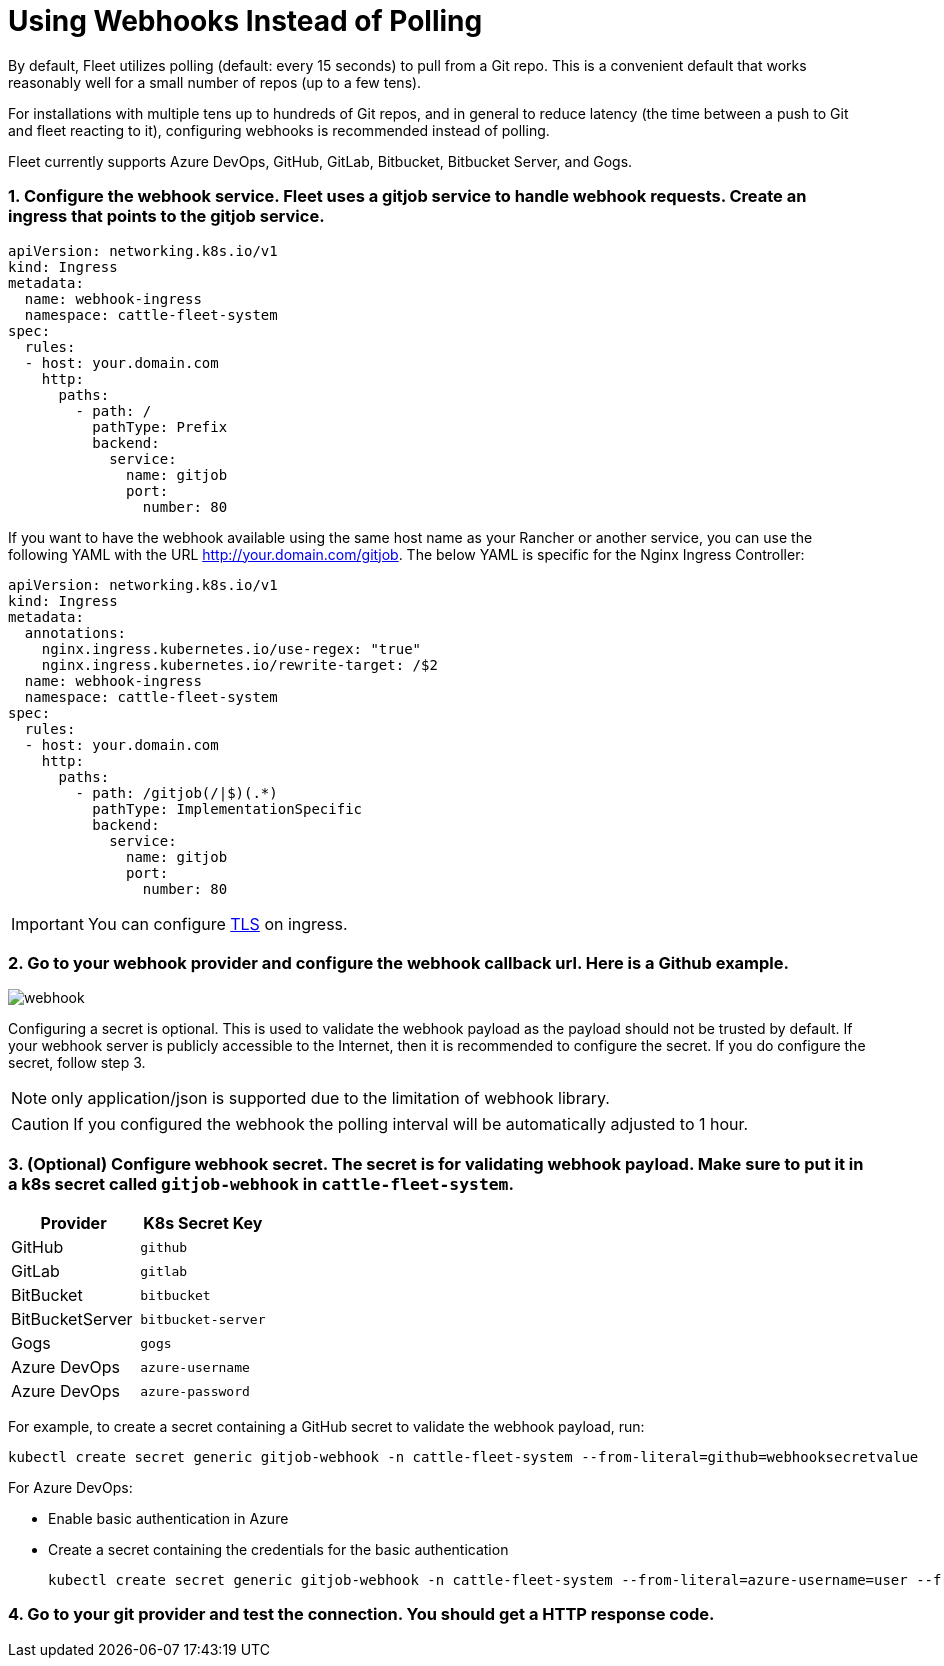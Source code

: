 = Using Webhooks Instead of Polling

By default, Fleet utilizes polling (default: every 15 seconds) to pull from a Git repo. This is a convenient default that works reasonably well for a small number of repos (up to a few tens).

For installations with multiple tens up to hundreds of Git repos, and in general to reduce latency (the time between a push to Git and fleet reacting to it), configuring webhooks is recommended instead of polling.

Fleet currently supports Azure DevOps, GitHub, GitLab, Bitbucket, Bitbucket Server, and Gogs.

[discrete]
=== 1. Configure the webhook service. Fleet uses a gitjob service to handle webhook requests. Create an ingress that points to the gitjob service.

[,yaml]
----
apiVersion: networking.k8s.io/v1
kind: Ingress
metadata:
  name: webhook-ingress
  namespace: cattle-fleet-system
spec:
  rules:
  - host: your.domain.com
    http:
      paths:
        - path: /
          pathType: Prefix
          backend:
            service:
              name: gitjob
              port:
                number: 80
----

If you want to have the webhook available using the same host name as your Rancher or another service, you can use the following YAML with the URL http://your.domain.com/gitjob. The below YAML is specific for the Nginx Ingress Controller:

[,yaml]
----
apiVersion: networking.k8s.io/v1
kind: Ingress
metadata:
  annotations:
    nginx.ingress.kubernetes.io/use-regex: "true"
    nginx.ingress.kubernetes.io/rewrite-target: /$2
  name: webhook-ingress
  namespace: cattle-fleet-system
spec:
  rules:
  - host: your.domain.com
    http:
      paths:
        - path: /gitjob(/|$)(.*)
          pathType: ImplementationSpecific
          backend:
            service:
              name: gitjob
              port:
                number: 80
----

[IMPORTANT]
====

You can configure https://kubernetes.io/docs/concepts/services-networking/ingress/#tls[TLS] on ingress.
====


[discrete]
=== 2. Go to your webhook provider and configure the webhook callback url. Here is a Github example.

image::/img/webhook.png[]

Configuring a secret is optional. This is used to validate the webhook payload as the payload should not be trusted by default.
If your webhook server is publicly accessible to the Internet, then it is recommended to configure the secret. If you do configure the
secret, follow step 3.

[NOTE]
====

only application/json is supported due to the limitation of webhook library.
====


[CAUTION]
====

If you configured the webhook the polling interval will be automatically adjusted to 1 hour.
====


[discrete]
=== 3. (Optional) Configure webhook secret. The secret is for validating webhook payload. Make sure to put it in a k8s secret called `gitjob-webhook` in `cattle-fleet-system`.

|===
| Provider | K8s Secret Key

| GitHub
| `github`

| GitLab
| `gitlab`

| BitBucket
| `bitbucket`

| BitBucketServer
| `bitbucket-server`

| Gogs
| `gogs`

| Azure DevOps
| `azure-username`

| Azure DevOps
| `azure-password`
|===

For example, to create a secret containing a GitHub secret to validate the webhook payload, run:

[,shell]
----
kubectl create secret generic gitjob-webhook -n cattle-fleet-system --from-literal=github=webhooksecretvalue
----

For Azure DevOps:

* Enable basic authentication in Azure
* Create a secret containing the credentials for the basic authentication
+
[,shell]
----
kubectl create secret generic gitjob-webhook -n cattle-fleet-system --from-literal=azure-username=user --from-literal=azure-password=pass123
----

[discrete]
=== 4. Go to your git provider and test the connection. You should get a HTTP response code.
